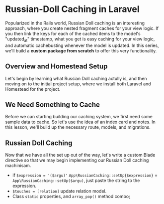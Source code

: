 * Russian-Doll Caching in Laravel
  Popularized in the Rails world, Russian Doll caching is an interesting approach, where you create nested fragment caches for your view logic. If you then link the keys for each of the cached items to the model's "updated_at" timestamp, what you get is easy caching for your view logic, and automatic cachebusting whenever the model is updated.
  In this series, we'll build a *custom package from scratch* to offer this very functionality.

** Overview and Homestead Setup
   Let's begin by learning what Russian Doll caching actully is, and then moving on to the initial project setup, where we install both Laravel and Homestead for the project.

** We Need Something to Cache
   Before we can starting building our caching system, we first need some sample data to cache. So let's use the idea of an index card and notes. In this lesson, we'll build up the necessary route, models, and migrations.

** Russian Doll Caching
   Now that we have all the set up out of the way, let's write a custom Blade directive so that we may begin implementing our Russian Doll caching machinisam.
   - if =$expression = '($argu)'= =App\RussianCaching::setUp{$expression}= = =App\RussianCaching::setUp($argu)=, just paste the string to the expression.
   - =$touches = [relation]= update relation model.
   - Class =static= properties, and =array_pop()= method combo;
